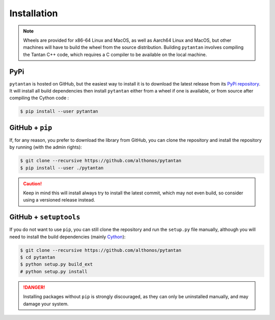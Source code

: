 Installation
============

.. note::

    Wheels are provided for x86-64 Linux and MacOS, as well as Aarch64 Linux 
    and MacOS, but other machines will have to build the wheel from the source 
    distribution. Building ``pytantan`` involves compiling the Tantan C++ code, 
    which requires a C compiler to be available on the local machine.


PyPi
^^^^

``pytantan`` is hosted on GitHub, but the easiest way to install it is to download
the latest release from its `PyPi repository <https://pypi.python.org/pypi/pytantan>`_.
It will install all build dependencies then install ``pytantan`` 
either from a wheel if one is available, or from source after compiling the 
Cython code :

.. code:: console

   $ pip install --user pytantan


.. Conda
.. ^^^^^

.. `pytantan` is also available as a `recipe <https://anaconda.org/bioconda/pytantan>`_
.. in the `bioconda <https://bioconda.github.io/>`_ channel. To install, simply
.. use the ``conda`` installer:

.. .. code:: console

..    $ conda install bioconda::pytantan


.. Arch User Repository
.. ^^^^^^^^^^^^^^^^^^^^

.. A package recipe for Arch Linux can be found in the Arch User Repository
.. under the name `python-pytantan <https://aur.archlinux.org/packages/python-pytantan>`_.
.. It will always match the latest release from PyPI.

.. Steps to install on ArchLinux depend on your `AUR helper <https://wiki.archlinux.org/title/AUR_helpers>`_
.. (``yaourt``, ``aura``, ``yay``, etc.). For ``aura``, you'll need to run:

.. .. code:: console

..     $ aura -A python-pytantan


.. Piwheels
.. ^^^^^^^^

.. ``pytantan`` is compatible with Raspberry Pi computers, and pre-built 
.. wheels are compiled for `armv7l` platforms on `piwheels <https://www.piwheels.org>`_. 
.. Run the following command to install these instead of compiling from source:

.. .. code:: console

..    $ pip3 install pytantan --extra-index-url https://www.piwheels.org/simple

.. Check the `piwheels documentation <https://www.piwheels.org/faq.html>`_ for
.. more information.


GitHub + ``pip``
^^^^^^^^^^^^^^^^

If, for any reason, you prefer to download the library from GitHub, you can clone
the repository and install the repository by running (with the admin rights):

.. code:: console

   $ git clone --recursive https://github.com/althonos/pytantan
   $ pip install --user ./pytantan

.. caution::

    Keep in mind this will install always try to install the latest commit,
    which may not even build, so consider using a versioned release instead.


GitHub + ``setuptools``
^^^^^^^^^^^^^^^^^^^^^^^

If you do not want to use ``pip``, you can still clone the repository and
run the ``setup.py`` file manually, although you will need to install the
build dependencies (mainly `Cython <https://pypi.org/project/cython>`_):

.. code:: console

   $ git clone --recursive https://github.com/althonos/pytantan
   $ cd pytantan
   $ python setup.py build_ext
   # python setup.py install

.. Danger::

    Installing packages without ``pip`` is strongly discouraged, as they can
    only be uninstalled manually, and may damage your system.
